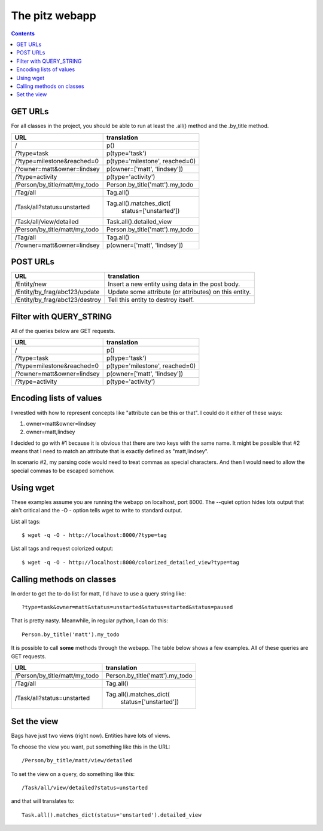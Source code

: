 +++++++++++++++
The pitz webapp
+++++++++++++++

.. contents::

GET URLs
~~~~~~~~

For all classes in the project, you should be able to run at least the
.all() method and the .by_title method.

======================================= ===============================
URL                                     translation
======================================= ===============================
/                                       p()
/?type=task                             p(type='task')
/?type=milestone&reached=0              p(type='milestone', reached=0)
/?owner=matt&owner=lindsey              p(owner=['matt', 'lindsey'])
/?type=activity                         p(type='activity')

/Person/by_title/matt/my_todo           Person.by_title('matt').my_todo
/Tag/all                                Tag.all()

/Task/all?status=unstarted              Tag.all().matches_dict(
                                            status=['unstarted'])

/Task/all/view/detailed                 Task.all().detailed_view
/Person/by_title/matt/my_todo           Person.by_title('matt').my_todo

/Tag/all                                Tag.all()

/?owner=matt&owner=lindsey              p(owner=['matt', 'lindsey'])

======================================= ===============================

POST URLs
~~~~~~~~~

======================================= ===============================
URL                                     translation
======================================= ===============================
/Entity/new                             Insert a new entity using data
                                        in the post body.

/Entity/by_frag/abc123/update           Update some attribute (or
                                        attributes) on this entity.

/Entity/by_frag/abc123/destroy          Tell this entity to destroy
                                        itself.

======================================= ===============================


Filter with QUERY_STRING
~~~~~~~~~~~~~~~~~~~~~~~~

All of the queries below are GET requests.

======================================= ===============================
URL                                     translation
======================================= ===============================
/                                       p()
/?type=task                             p(type='task')
/?type=milestone&reached=0              p(type='milestone', reached=0)
/?owner=matt&owner=lindsey              p(owner=['matt', 'lindsey'])
/?type=activity                         p(type='activity')
======================================= ===============================

Encoding lists of values
~~~~~~~~~~~~~~~~~~~~~~~~

I wrestled with how to represent concepts like "attribute can be this or
that".  I could do it either of these ways:

1.  owner=matt&owner=lindsey
2.  owner=matt,lindsey

I decided to go with #1 because it is obvious that there are two keys
with the same name.  It might be possible that #2 means that I need to
match an attribute that is exactly defined as "matt,lindsey".

In scenario #2, my parsing code would need to treat commas as special
characters.  And then I would need to allow the special commas to be
escaped somehow.

Using wget
~~~~~~~~~~

These examples assume you are running the webapp on localhost, port
8000.  The --quiet option hides lots output that ain't critical and the
-O - option tells wget to write to standard output.

List all tags::

    $ wget -q -O - http://localhost:8000/?type=tag

List all tags and request colorized output::

    $ wget -q -O - http://localhost:8000/colorized_detailed_view?type=tag

Calling methods on classes
~~~~~~~~~~~~~~~~~~~~~~~~~~

In order to get the to-do list for matt, I'd have to use a query string
like::

    ?type=task&owner=matt&status=unstarted&status=started&status=paused

That is pretty nasty.  Meanwhile, in regular python, I can do this::

    Person.by_title('matt').my_todo

It is possible to call **some** methods through the webapp.   The table
below shows a few examples. All of these queries are GET requests.

======================================= ===============================
URL                                     translation
======================================= ===============================
/Person/by_title/matt/my_todo           Person.by_title('matt').my_todo
/Tag/all                                Tag.all()

/Task/all?status=unstarted              Tag.all().matches_dict(
                                            status=['unstarted'])


======================================= ===============================

Set the view
~~~~~~~~~~~~

Bags have just two views (right now).  Entities have lots of
views.

To choose the view you want, put something like this in the URL::

    /Person/by_title/matt/view/detailed

To set the view on a query, do something like this::

    /Task/all/view/detailed?status=unstarted

and that will translates to::

    Task.all().matches_dict(status='unstarted').detailed_view
